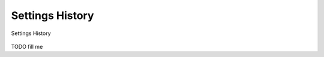 .. _db_settings_history:

Settings History
~~~~~~~~~~~~~~~~

.. figure:: ScreenShots/Browser-SettingsHistory.png
   :align: center

   Settings History

TODO fill me
